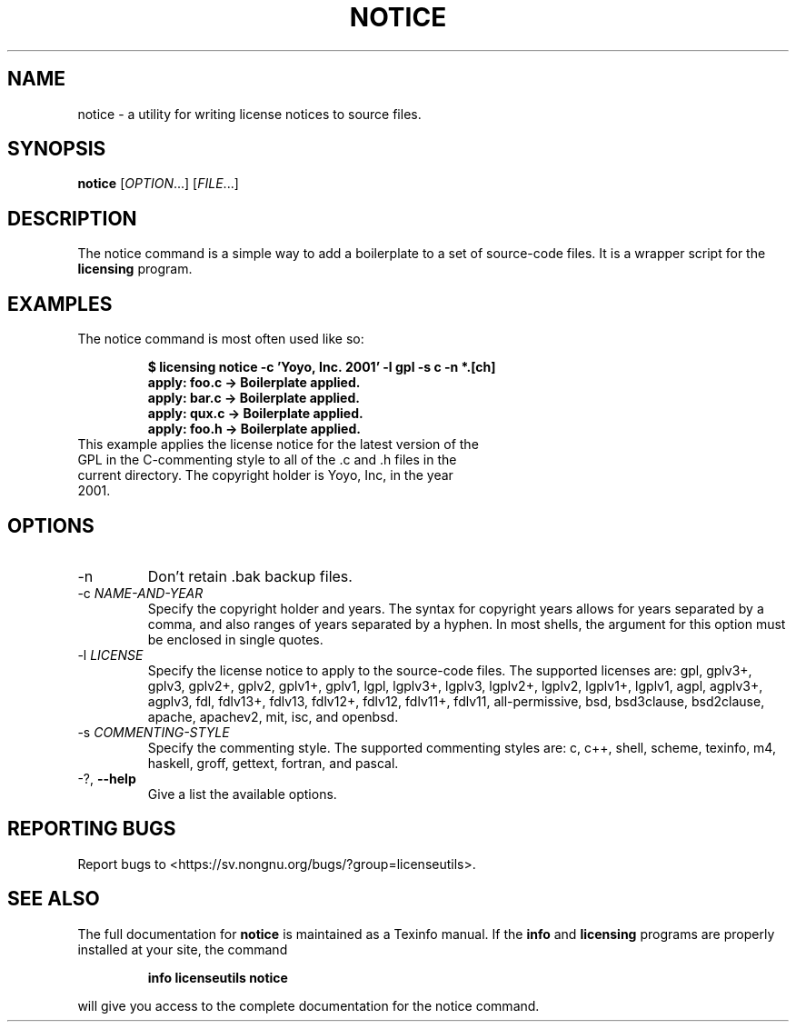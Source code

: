 .\" DO NOT MODIFY THIS FILE!  It was generated by help2man 1.43.3.
.TH NOTICE "1" "December 2013" "lu-sh" "User Commands"
.SH NAME
notice \- a utility for writing license notices to source files.
.SH SYNOPSIS
.B notice
[\fIOPTION\fR...] [\fIFILE\fR...]
.SH DESCRIPTION
The notice command is a simple way to add a boilerplate to a set of source-code files.  It is a wrapper script for the
.B licensing
program.

.SH "EXAMPLES"

The notice command is most often used like so:

.IP
.B
$ licensing notice -c 'Yoyo,\ Inc.\ 2001' -l gpl -s c -n *.[ch] 
.br
.B
apply: foo.c -> Boilerplate applied.
.br
.B
apply: bar.c -> Boilerplate applied.
.br
.B
apply: qux.c -> Boilerplate applied.
.br
.B
apply: foo.h -> Boilerplate applied.
.br

.TP
This example applies the license notice for the latest version of the GPL in the C-commenting style to all of the .c and .h files in the current directory.  The copyright holder is Yoyo, Inc, in the year 2001.


.SH "OPTIONS"

.TP
\-n\fR
Don't retain .bak backup files.
.TP
\-c \fINAME-AND-YEAR\fR
Specify the copyright holder and years. The syntax for copyright years allows for years separated by a comma, and also ranges of years separated by a hyphen.  In most shells, the argument for this option must be enclosed in single quotes.
.TP
\-l \fILICENSE\fR
Specify the license notice to apply to the source-code files.  The supported licenses are: gpl, gplv3+, gplv3, gplv2+, gplv2, gplv1+, gplv1, lgpl, lgplv3+, lgplv3, lgplv2+, lgplv2, lgplv1+, lgplv1, agpl, agplv3+, agplv3, fdl, fdlv13+, fdlv13, fdlv12+, fdlv12, fdlv11+, fdlv11, all-permissive, bsd, bsd3clause, bsd2clause, apache, apachev2, mit, isc, and openbsd.
.TP
\-s \fICOMMENTING-STYLE\fR
Specify the commenting style.  The supported commenting styles are: c, c++, shell, scheme, texinfo, m4, haskell, groff, gettext, fortran, and pascal.
.TP
\-?, \fB\-\-help\fR
Give a list the available options.

.SH "REPORTING BUGS"
Report bugs to <https://sv.nongnu.org/bugs/?group=licenseutils>.

.SH "SEE ALSO"
The full documentation for
.B notice
is maintained as a Texinfo manual.  If the
.B info
and
.B licensing
programs are properly installed at your site, the command
.IP
.B info licenseutils notice
.PP
will give you access to the complete documentation for the notice command.
